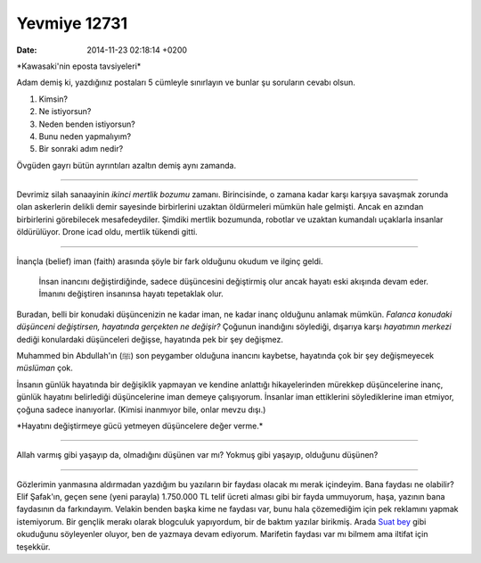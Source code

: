 =============
Yevmiye 12731
=============

:date: 2014-11-23 02:18:14 +0200

.. :Author: Emin Reşah
.. :Date:   12731

\*Kawasaki'nin eposta tavsiyeleri\*

Adam demiş ki, yazdığınız postaları 5 cümleyle sınırlayın ve bunlar şu
soruların cevabı olsun.

#. Kimsin?
#. Ne istiyorsun?
#. Neden benden istiyorsun?
#. Bunu neden yapmalıyım?
#. Bir sonraki adım nedir?

Övgüden gayrı bütün ayrıntıları azaltın demiş aynı zamanda.

--------------

Devrimiz silah sanaayinin *ikinci mertlik bozumu* zamanı. Birincisinde,
o zamana kadar karşı karşıya savaşmak zorunda olan askerlerin delikli
demir sayesinde birbirlerini uzaktan öldürmeleri mümkün hale gelmişti.
Ancak en azından birbirlerini görebilecek mesafedeydiler. Şimdiki
mertlik bozumunda, robotlar ve uzaktan kumandalı uçaklarla insanlar
öldürülüyor. Drone icad oldu, mertlik tükendi gitti.

--------------

İnançla (belief) iman (faith) arasında şöyle bir fark olduğunu okudum ve
ilginç geldi.

    İnsan inancını değiştirdiğinde, sadece düşüncesini değiştirmiş olur
    ancak hayatı eski akışında devam eder. İmanını değiştiren insanınsa
    hayatı tepetaklak olur.

Buradan, belli bir konudaki düşüncenizin ne kadar iman, ne kadar inanç
olduğunu anlamak mümkün. *Falanca konudaki düşünceni değiştirsen,
hayatında gerçekten ne değişir?* Çoğunun inandığını söylediği, dışarıya
karşı *hayatımın merkezi* dediği konulardaki düşünceleri değişse,
hayatında pek bir şey değişmez.

Muhammed bin Abdullah'ın (ﷺ) son peygamber olduğuna inancını kaybetse,
hayatında çok bir şey değişmeyecek *müslüman* çok.

İnsanın günlük hayatında bir değişiklik yapmayan ve kendine anlattığı
hikayelerinden mürekkep düşüncelerine inanç, günlük hayatını belirlediği
düşüncelerine iman demeye çalışıyorum. İnsanlar iman ettiklerini
söylediklerine iman etmiyor, çoğuna sadece inanıyorlar. (Kimisi
inanmıyor bile, onlar mevzu dışı.)

\*Hayatını değiştirmeye gücü yetmeyen düşüncelere değer verme.\*

--------------

Allah varmış gibi yaşayıp da, olmadığını düşünen var mı? Yokmuş gibi
yaşayıp, olduğunu düşünen?

--------------

Gözlerimin yanmasına aldırmadan yazdığım bu yazıların bir faydası olacak
mı merak içindeyim. Bana faydası ne olabilir? Elif Şafak'ın, geçen sene
(yeni parayla) 1.750.000 TL telif ücreti alması gibi bir fayda
ummuyorum, haşa, yazının bana faydasının da farkındayım. Velakin benden
başka kime ne faydası var, bunu hala çözemediğim için pek reklamını
yapmak istemiyorum. Bir gençlik merakı olarak blogculuk yapıyordum, bir
de baktım yazılar birikmiş. Arada `Suat
bey <http://twitter.com/feeyn>`__ gibi okuduğunu söyleyenler oluyor, ben
de yazmaya devam ediyorum. Marifetin faydası var mı bilmem ama iltifat
için teşekkür.
